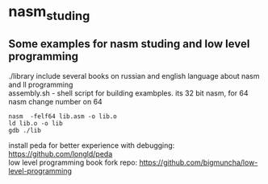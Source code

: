 * nasm_studing
** Some examples for nasm studing and low level programming  
./library include several books on russian and english language about nasm and ll programming \\
assembly.sh - shell script for building exambples. its 32 bit nasm, for 64 nasm change number on 64 
#+begin_example
nasm  -felf64 lib.asm -o lib.o
ld lib.o -o lib
gdb ./lib
#+end_example
install peda for better experience with debugging: https://github.com/longld/peda  \\
low level programming book fork repo: https://github.com/bigmuncha/low-level-programming  
